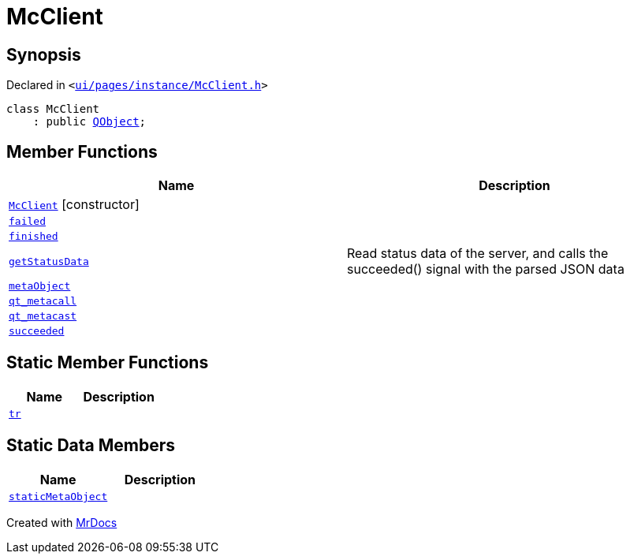 [#McClient]
= McClient
:relfileprefix: 
:mrdocs:


== Synopsis

Declared in `&lt;https://github.com/PrismLauncher/PrismLauncher/blob/develop/launcher/ui/pages/instance/McClient.h#L10[ui&sol;pages&sol;instance&sol;McClient&period;h]&gt;`

[source,cpp,subs="verbatim,replacements,macros,-callouts"]
----
class McClient
    : public xref:QObject.adoc[QObject];
----

== Member Functions
[cols=2]
|===
| Name | Description 

| xref:McClient/2constructor.adoc[`McClient`]         [.small]#[constructor]#
| 

| xref:McClient/failed.adoc[`failed`] 
| 

| xref:McClient/finished.adoc[`finished`] 
| 

| xref:McClient/getStatusData.adoc[`getStatusData`] 
| Read status data of the server, and calls the succeeded() signal with the parsed JSON data



| xref:McClient/metaObject.adoc[`metaObject`] 
| 

| xref:McClient/qt_metacall.adoc[`qt&lowbar;metacall`] 
| 

| xref:McClient/qt_metacast.adoc[`qt&lowbar;metacast`] 
| 

| xref:McClient/succeeded.adoc[`succeeded`] 
| 

|===
== Static Member Functions
[cols=2]
|===
| Name | Description 

| xref:McClient/tr.adoc[`tr`] 
| 

|===
== Static Data Members
[cols=2]
|===
| Name | Description 

| xref:McClient/staticMetaObject.adoc[`staticMetaObject`] 
| 

|===





[.small]#Created with https://www.mrdocs.com[MrDocs]#

